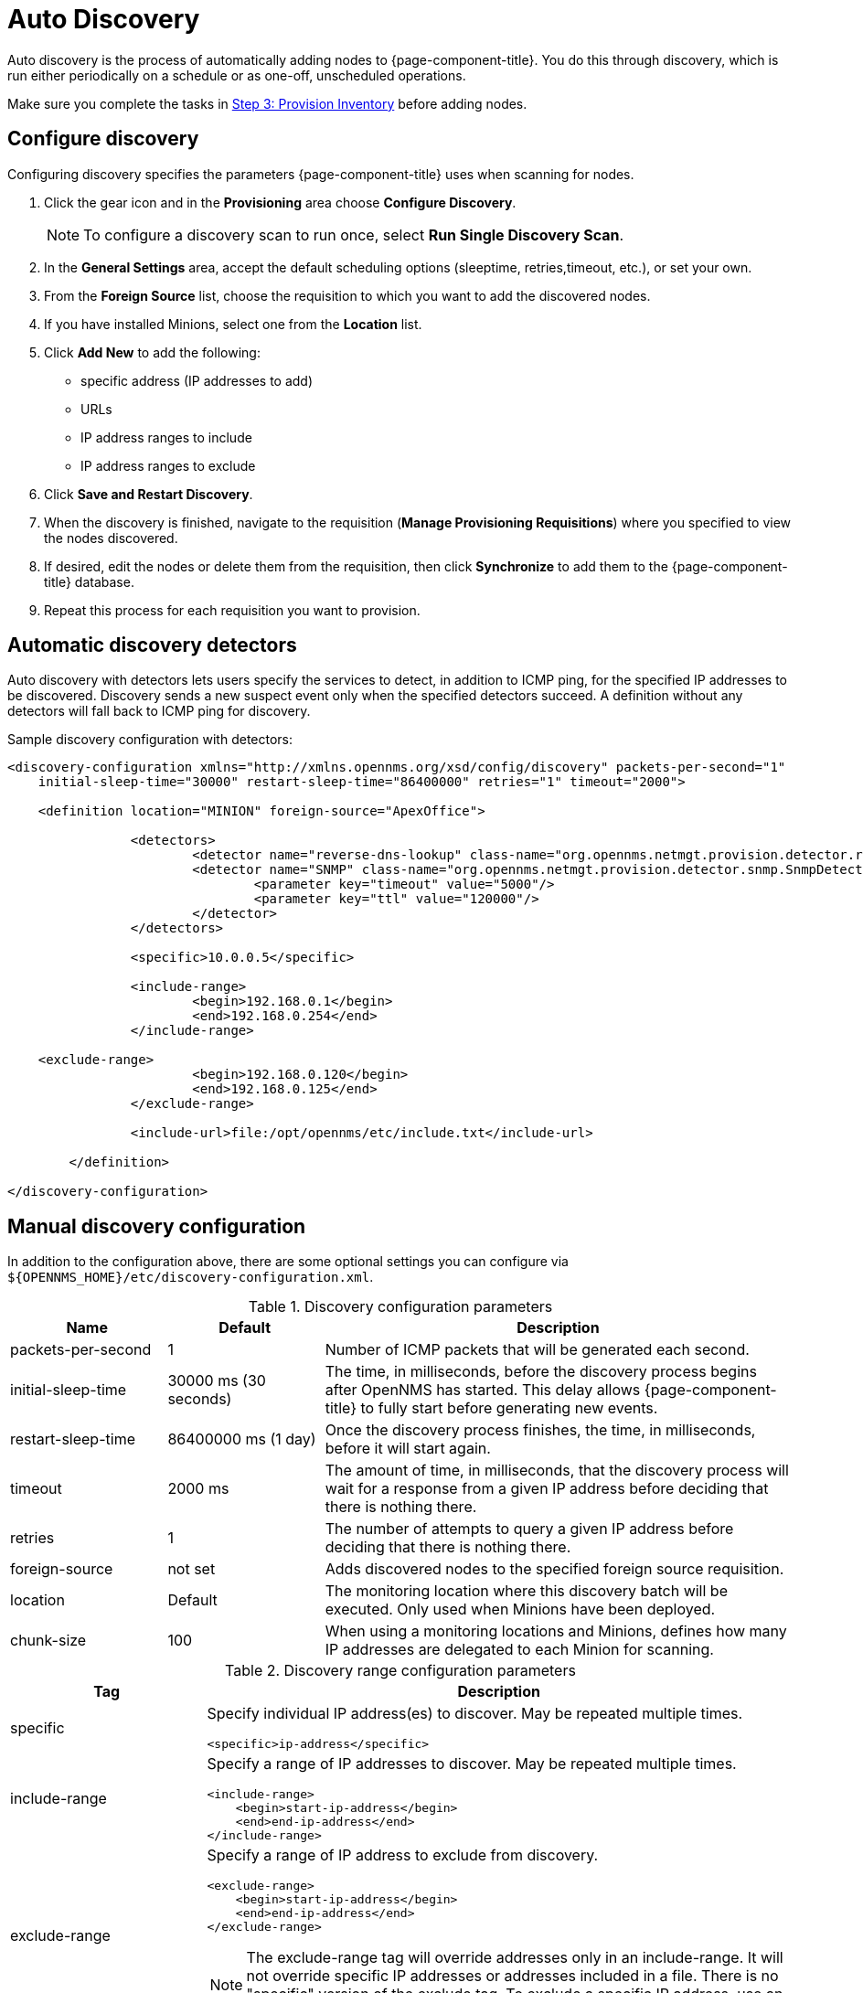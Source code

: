 [[auto-discovery]]
= Auto Discovery

Auto discovery is the process of automatically adding nodes to {page-component-title}.
You do this through discovery, which is run either periodically on a schedule or as one-off, unscheduled operations.

Make sure you complete the tasks in <<quick-start/inventory.adoc, Step 3: Provision Inventory>> before adding nodes.

[[discovery-configure]]
== Configure discovery

Configuring discovery specifies the parameters {page-component-title} uses when scanning for nodes.

. Click the gear icon and in the *Provisioning* area choose *Configure Discovery*.
+
NOTE: To configure a discovery scan to run once, select *Run Single Discovery Scan*.

. In the *General Settings* area, accept the default scheduling options (sleeptime, retries,timeout, etc.), or set your own.
. From the *Foreign Source* list, choose the requisition to which you want to add the discovered nodes.
. If you have installed Minions, select one from the *Location* list.
. Click *Add New* to add the following:

+
* specific address (IP addresses to add)
* URLs
* IP address ranges to include
* IP address ranges to exclude

. Click *Save and Restart Discovery*.
. When the discovery is finished, navigate to the requisition (*Manage Provisioning Requisitions*) where you specified to view the nodes discovered.
. If desired, edit the nodes or delete them from the requisition, then click *Synchronize* to add them to the {page-component-title} database.
. Repeat this process for each requisition you want to provision.

[[ga-provisioning-auto-discovery-detectors]]
== Automatic discovery detectors

Auto discovery with detectors lets users specify the services to detect, in addition to ICMP ping, for the specified IP addresses to be discovered.
Discovery sends a new suspect event only when the specified detectors succeed.
A definition without any detectors will fall back to ICMP ping for discovery.

[source, xml]
.Sample discovery configuration with detectors:
----
<discovery-configuration xmlns="http://xmlns.opennms.org/xsd/config/discovery" packets-per-second="1"
    initial-sleep-time="30000" restart-sleep-time="86400000" retries="1" timeout="2000">

    <definition location="MINION" foreign-source="ApexOffice">

		<detectors>
			<detector name="reverse-dns-lookup" class-name="org.opennms.netmgt.provision.detector.rdns.ReverseDNSLookupDetector"/>
			<detector name="SNMP" class-name="org.opennms.netmgt.provision.detector.snmp.SnmpDetector">
				<parameter key="timeout" value="5000"/>
				<parameter key="ttl" value="120000"/>
			</detector>
		</detectors>

		<specific>10.0.0.5</specific>

		<include-range>
			<begin>192.168.0.1</begin>
			<end>192.168.0.254</end>
		</include-range>

    <exclude-range>
			<begin>192.168.0.120</begin>
			<end>192.168.0.125</end>
		</exclude-range>

		<include-url>file:/opt/opennms/etc/include.txt</include-url>

	</definition>

</discovery-configuration>
----

[[ga-manual-discovery]]
== Manual discovery configuration

In addition to the configuration above, there are some optional settings you can configure via `$\{OPENNMS_HOME}/etc/discovery-configuration.xml`.

.Discovery configuration parameters
[options="header" cols="1,1,3"]
|===
| Name
| Default
| Description

| packets-per-second
| 1
| Number of ICMP packets that will be generated each second.

| initial-sleep-time
| 30000 ms (30 seconds)
| The time, in milliseconds, before the discovery process begins after OpenNMS has started.
This delay allows {page-component-title} to fully start before generating new events.

| restart-sleep-time
| 86400000 ms (1 day)
| Once the discovery process finishes, the time, in milliseconds, before it will start again.

| timeout
| 2000 ms
| The amount of time, in milliseconds, that the discovery process will wait for a response from a given IP address before deciding that there is nothing there.

| retries
| 1
| The number of attempts to query a given IP address before deciding that there is nothing there.

| foreign-source
| not set
| Adds discovered nodes to the specified foreign source requisition.

| location
| Default
| The monitoring location where this discovery batch will be executed.
Only used when Minions have been deployed.

| chunk-size
| 100
| When using a monitoring locations and Minions, defines how many IP addresses are delegated to each Minion for scanning.
|===

.Discovery range configuration parameters
[options="header" cols="1,3a"]
|===
| Tag
| Description

| specific
| Specify individual IP address(es) to discover.
May be repeated multiple times.

[source, xml]
----
<specific>ip-address</specific>
----

| include-range
| Specify a range of IP addresses to discover.
May be repeated multiple times.

[source, xml]
----
<include-range>
    <begin>start-ip-address</begin>
    <end>end-ip-address</end>
</include-range>
----

| exclude-range
| Specify a range of IP address to exclude from discovery.

[source, xml]
----
<exclude-range>
    <begin>start-ip-address</begin>
    <end>end-ip-address</end>
</exclude-range>
----

NOTE: The exclude-range tag will override addresses only in an include-range.
It will not override specific IP addresses or addresses included in a file.
There is no "specific" version of the exclude tag.
To exclude a specific IP address, use an exclude-range where the beginning and ending IP addresses are the same.

| include-url
| Specify the full path to a text file containing one IP address per line to include in discovery.
You can embed comments in this file.
Any content on a line after a `#` character is ignored.

[source, xml]
----
<include-url>file:filename</include-url>
----
|===

